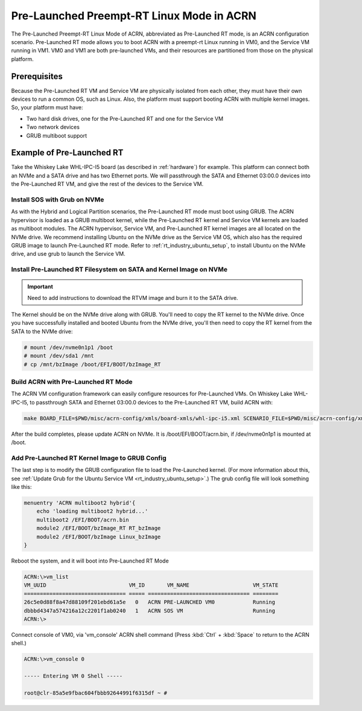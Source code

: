 .. _pre_launched_rt:

Pre-Launched Preempt-RT Linux Mode in ACRN
##########################################

The Pre-Launched Preempt-RT Linux Mode of ACRN, abbreviated as
Pre-Launched RT mode, is an ACRN configuration scenario. Pre-Launched RT
mode allows you to boot ACRN with a preempt-rt Linux running in VM0, and
the Service VM running in VM1. VM0 and VM1 are both pre-launched VMs,
and their resources are partitioned from those on the physical platform.

.. figure:: images/pre_launched_rt.png
   :align: center

Prerequisites
*************

Because the Pre-Launched RT VM and Service VM are physically isolated
from each other, they must have their own devices to run a common OS,
such as Linux. Also, the platform must support booting ACRN with
multiple kernel images. So, your platform must have:

- Two hard disk drives, one for the Pre-Launched RT and one for the Service
  VM
- Two network devices
- GRUB multiboot support

Example of Pre-Launched RT
**************************

Take the Whiskey Lake WHL-IPC-I5 board (as described in :ref:`hardware`) for
example. This platform can connect both an NVMe and a SATA drive and has
two Ethernet ports. We will passthrough the SATA and Ethernet 03:00.0
devices into the Pre-Launched RT VM, and give the rest of the devices to
the Service VM.

Install SOS with Grub on NVMe
=============================

As with the Hybrid and Logical Partition scenarios, the Pre-Launched RT
mode must boot using GRUB.  The ACRN hypervisor is loaded as a GRUB
multiboot kernel, while the Pre-Launched RT kernel and Service VM
kernels are loaded as multiboot modules. The ACRN hypervisor, Service
VM, and Pre-Launched RT kernel images are all located on the NVMe drive.
We recommend installing Ubuntu on the NVMe drive as the Service VM OS,
which also has the required GRUB image to launch Pre-Launched RT mode.
Refer to :ref:`rt_industry_ubuntu_setup`, to
install Ubuntu on the NVMe drive, and use grub to launch the Service VM.

Install Pre-Launched RT Filesystem on SATA and Kernel Image on NVMe
===================================================================

.. important:: Need to add instructions to download the RTVM image and burn it to the
   SATA drive.

The Kernel should
be on the NVMe drive along with GRUB. You'll need to copy the RT kernel
to the NVMe drive. Once you have successfully installed and booted
Ubuntu from the NVMe drive, you'll then need to copy the RT kernel from
the SATA to the NVMe drive:

.. code-block:: none

   # mount /dev/nvme0n1p1 /boot
   # mount /dev/sda1 /mnt
   # cp /mnt/bzImage /boot/EFI/BOOT/bzImage_RT

Build ACRN with Pre-Launched RT Mode
====================================

The ACRN VM configuration framework can easily configure resources for
Pre-Launched VMs. On Whiskey Lake WHL-IPC-I5, to passthrough SATA and
Ethernet 03:00.0 devices to the Pre-Launched RT VM, build ACRN with:

.. code-block:: none

   make BOARD_FILE=$PWD/misc/acrn-config/xmls/board-xmls/whl-ipc-i5.xml SCENARIO_FILE=$PWD/misc/acrn-config/xmls/config-xmls/whl-ipc-i5/hybrid_rt.xml RELEASE=0

After the build completes, please update ACRN on NVMe. It is
/boot/EFI/BOOT/acrn.bin, if /dev/nvme0n1p1 is mounted at /boot.

Add Pre-Launched RT Kernel Image to GRUB Config
===============================================

The last step is to modify the GRUB configuration file to load the Pre-Launched
kernel. (For more information about this, see :ref:`Update Grub for the Ubuntu Service VM
<rt_industry_ubuntu_setup>`.) The grub config file will look something
like this:

.. code-block:: none

   menuentry 'ACRN multiboot2 hybrid'{
       echo 'loading multiboot2 hybrid...'
       multiboot2 /EFI/BOOT/acrn.bin
       module2 /EFI/BOOT/bzImage_RT RT_bzImage
       module2 /EFI/BOOT/bzImage Linux_bzImage
   }

Reboot the system, and it will boot into Pre-Launched RT Mode

.. code-block:: none

   ACRN:\>vm_list
   VM_UUID                          VM_ID       VM_NAME                    VM_STATE
   ================================ ===== ================================ ========
   26c5e0d88f8a47d88109f201ebd61a5e   0   ACRN PRE-LAUNCHED VM0            Running
   dbbbd4347a574216a12c2201f1ab0240   1   ACRN SOS VM                      Running
   ACRN:\>

Connect console of VM0, via 'vm_console' ACRN shell command (Press
:kbd:`Ctrl` + :kbd:`Space` to return to the ACRN shell.)

.. code-block:: none

   ACRN:\>vm_console 0

   ----- Entering VM 0 Shell -----

   root@clr-85a5e9fbac604fbbb92644991f6315df ~ #
